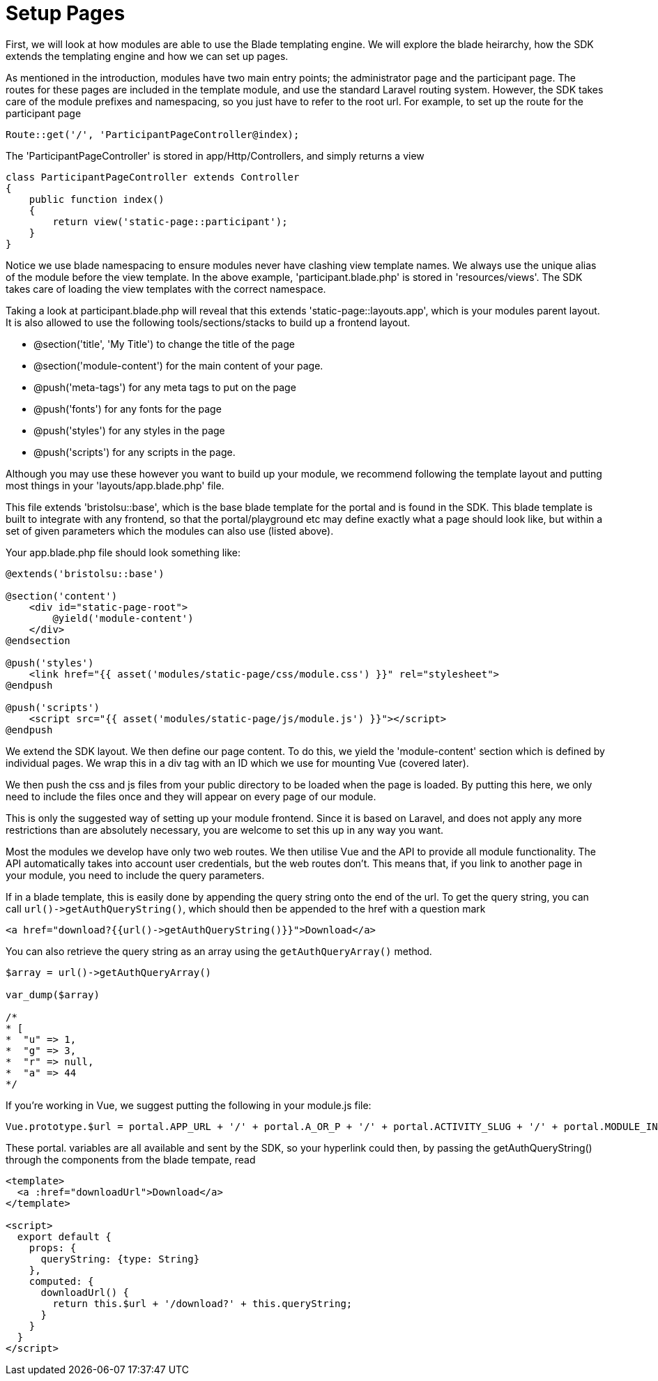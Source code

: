 = Setup Pages

First, we will look at how modules are able to use the Blade templating
engine. We will explore the blade heirarchy, how the SDK extends the
templating engine and how we can set up pages.

As mentioned in the introduction, modules have two main entry points;
the administrator page and the participant page. The routes for these
pages are included in the template module, and use the standard Laravel
routing system. However, the SDK takes care of the module prefixes and
namespacing, so you just have to refer to the root url. For example, to
set up the route for the participant page

`+Route::get('/', 'ParticipantPageController@index);+`

The 'ParticipantPageController' is stored in app/Http/Controllers, and
simply returns a view

....
class ParticipantPageController extends Controller
{
    public function index()
    {
        return view('static-page::participant');
    }
}
....

Notice we use blade namespacing to ensure modules never have clashing
view template names. We always use the unique alias of the module before
the view template. In the above example, 'participant.blade.php' is
stored in 'resources/views'. The SDK takes care of loading the view
templates with the correct namespace.

Taking a look at participant.blade.php will reveal that this extends
'static-page::layouts.app', which is your modules parent layout. It is
also allowed to use the following tools/sections/stacks to build up a
frontend layout.

* @section('title', 'My Title') to change the title of the page
* @section('module-content') for the main content of your page.
* @push('meta-tags') for any meta tags to put on the page
* @push('fonts') for any fonts for the page
* @push('styles') for any styles in the page
* @push('scripts') for any scripts in the page.

Although you may use these however you want to build up your module, we
recommend following the template layout and putting most things in your
'layouts/app.blade.php' file.

This file extends 'bristolsu::base', which is the base blade template
for the portal and is found in the SDK. This blade template is built to
integrate with any frontend, so that the portal/playground etc may
define exactly what a page should look like, but within a set of given
parameters which the modules can also use (listed above).

Your app.blade.php file should look something like:

....
@extends('bristolsu::base')

@section('content')
    <div id="static-page-root">
        @yield('module-content')
    </div>
@endsection

@push('styles')
    <link href="{{ asset('modules/static-page/css/module.css') }}" rel="stylesheet">
@endpush

@push('scripts')
    <script src="{{ asset('modules/static-page/js/module.js') }}"></script>
@endpush
....

We extend the SDK layout. We then define our page content. To do this,
we yield the 'module-content' section which is defined by individual
pages. We wrap this in a div tag with an ID which we use for mounting
Vue (covered later).

We then push the css and js files from your public directory to be
loaded when the page is loaded. By putting this here, we only need to
include the files once and they will appear on every page of our module.

This is only the suggested way of setting up your module frontend. Since
it is based on Laravel, and does not apply any more restrictions than
are absolutely necessary, you are welcome to set this up in any way you
want.

Most the modules we develop have only two web routes. We then utilise
Vue and the API to provide all module functionality. The API
automatically takes into account user credentials, but the web routes
don't. This means that, if you link to another page in your module, you
need to include the query parameters.

If in a blade template, this is easily done by appending the query
string onto the end of the url. To get the query string, you can call
`+url()->getAuthQueryString()+`, which should then be appended to the
href with a question mark

....
<a href="download?{{url()->getAuthQueryString()}}">Download</a>
....

You can also retrieve the query string as an array using the
`+getAuthQueryArray()+` method.

....
$array = url()->getAuthQueryArray()

var_dump($array)

/*
* [
*  "u" => 1,
*  "g" => 3,
*  "r" => null,
*  "a" => 44
*/
....

If you're working in Vue, we suggest putting the following in your
module.js file:

....
Vue.prototype.$url = portal.APP_URL + '/' + portal.A_OR_P + '/' + portal.ACTIVITY_SLUG + '/' + portal.MODULE_INSTANCE_SLUG + '/' + portal.ALIAS;
....

These portal. variables are all available and sent by the SDK, so your
hyperlink could then, by passing the getAuthQueryString() through the
components from the blade tempate, read

....
<template>
  <a :href="downloadUrl">Download</a>
</template>

<script>
  export default {
    props: {
      queryString: {type: String}
    },
    computed: {
      downloadUrl() {
        return this.$url + '/download?' + this.queryString;
      }
    }
  }
</script>
....
